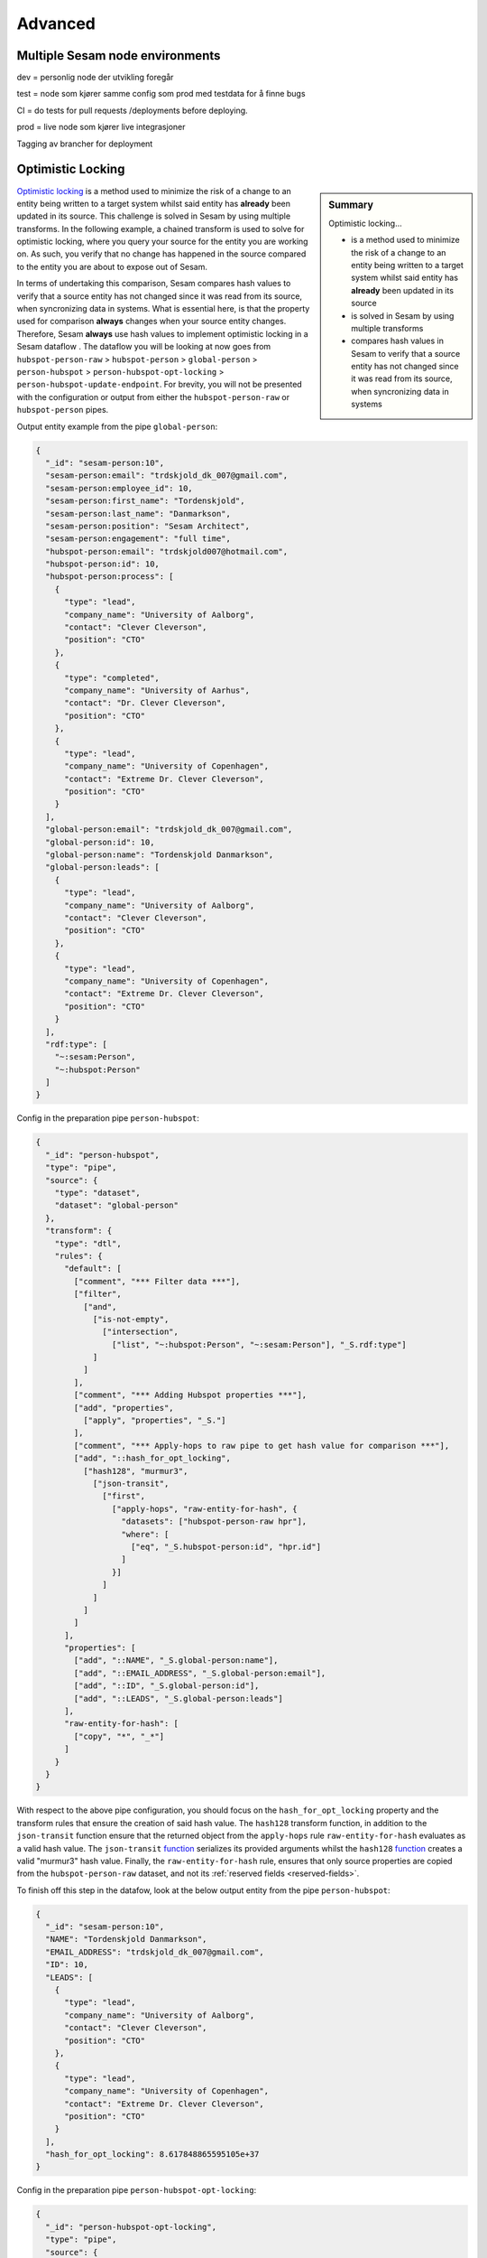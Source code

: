 
.. _projects-infrastructure-advanced-4-3:

Advanced
--------

.. _dev-ci-test-prod-nodes-4-3:

Multiple Sesam node environments
~~~~~~~~~~~~~~~~~~~~~~~~~~~~~~~~

dev = personlig node der utvikling foregår

test = node som kjører samme config som prod med testdata for å finne
bugs

CI = do tests for pull requests /deployments before deploying.

prod = live node som kjører live integrasjoner

Tagging av brancher for deployment

.. seealso::

  TODO

.. _optimistic-locking-4-3:

Optimistic Locking
~~~~~~~~~~~~~~~~~~

.. sidebar:: Summary

  Optimistic locking...

  - is a method used to minimize the risk of a change to an entity being written to a target system whilst said entity has **already** been updated in its source
  - is solved in Sesam by using multiple transforms
  - compares hash values in Sesam to verify that a source entity has not changed since it was read from its source, when syncronizing data in systems

`Optimistic locking <https://en.wikipedia.org/wiki/Optimistic_concurrency_control>`_ is a method used to minimize the risk of a change to an entity being written to a target system whilst said entity has **already** been updated in its source. This challenge is solved in Sesam by using multiple transforms. In the following example, a chained transform is used to solve for optimistic locking, where you query your source for the entity you are working on. As such, you verify that no change has happened in the source compared to the entity you are about to expose out of Sesam.

In terms of undertaking this comparison, Sesam compares hash values to verify that a source entity has not changed since it was read from its source, when syncronizing data in systems. What is essential here, is that the property used for comparison **always** changes when your source entity changes. Therefore, Sesam **always** use hash values to implement optimistic locking in a Sesam dataflow . The dataflow you will be looking at now goes from ``hubspot-person-raw`` > ``hubspot-person`` > ``global-person`` > ``person-hubspot`` > ``person-hubspot-opt-locking`` > ``person-hubspot-update-endpoint``. For brevity, you will not be presented with the configuration or output from either the ``hubspot-person-raw`` or ``hubspot-person`` pipes. 

Output entity example from the pipe ``global-person``:

.. code-block:: json

  {
    "_id": "sesam-person:10",
    "sesam-person:email": "trdskjold_dk_007@gmail.com",
    "sesam-person:employee_id": 10,
    "sesam-person:first_name": "Tordenskjold",
    "sesam-person:last_name": "Danmarkson",
    "sesam-person:position": "Sesam Architect",
    "sesam-person:engagement": "full time",
    "hubspot-person:email": "trdskjold007@hotmail.com",
    "hubspot-person:id": 10,
    "hubspot-person:process": [
      {
        "type": "lead",
        "company_name": "University of Aalborg",
        "contact": "Clever Cleverson",
        "position": "CTO"
      },
      {
        "type": "completed",
        "company_name": "University of Aarhus",
        "contact": "Dr. Clever Cleverson",
        "position": "CTO"
      },
      {
        "type": "lead",
        "company_name": "University of Copenhagen",
        "contact": "Extreme Dr. Clever Cleverson",
        "position": "CTO"
      }
    ],
    "global-person:email": "trdskjold_dk_007@gmail.com",
    "global-person:id": 10,
    "global-person:name": "Tordenskjold Danmarkson",
    "global-person:leads": [
      {
        "type": "lead",
        "company_name": "University of Aalborg",
        "contact": "Clever Cleverson",
        "position": "CTO"
      },
      {
        "type": "lead",
        "company_name": "University of Copenhagen",
        "contact": "Extreme Dr. Clever Cleverson",
        "position": "CTO"
      }
    ],
    "rdf:type": [
      "~:sesam:Person",
      "~:hubspot:Person"
    ]   
  }

Config in the preparation pipe ``person-hubspot``:

.. code-block:: json

  {
    "_id": "person-hubspot",
    "type": "pipe",
    "source": {
      "type": "dataset",
      "dataset": "global-person"
    },
    "transform": {
      "type": "dtl",
      "rules": {
        "default": [
          ["comment", "*** Filter data ***"],
          ["filter",
            ["and",
              ["is-not-empty",
                ["intersection",
                  ["list", "~:hubspot:Person", "~:sesam:Person"], "_S.rdf:type"]
              ]
            ]
          ],      
          ["comment", "*** Adding Hubspot properties ***"],
          ["add", "properties",
            ["apply", "properties", "_S."]
          ],
          ["comment", "*** Apply-hops to raw pipe to get hash value for comparison ***"],
          ["add", "::hash_for_opt_locking",
            ["hash128", "murmur3",
              ["json-transit",
                ["first",
                  ["apply-hops", "raw-entity-for-hash", {
                    "datasets": ["hubspot-person-raw hpr"],
                    "where": [
                      ["eq", "_S.hubspot-person:id", "hpr.id"]
                    ]
                  }]
                ]
              ]
            ]
          ]
        ],
        "properties": [
          ["add", "::NAME", "_S.global-person:name"],
          ["add", "::EMAIL_ADDRESS", "_S.global-person:email"],
          ["add", "::ID", "_S.global-person:id"],
          ["add", "::LEADS", "_S.global-person:leads"]
        ],
        "raw-entity-for-hash": [
          ["copy", "*", "_*"]
        ]
      }
    }
  }

With respect to the above pipe configuration, you should focus on the ``hash_for_opt_locking`` property and the transform rules that ensure the creation of said hash value. The ``hash128`` transform function, in addition to the ``json-transit`` function ensure that the returned object from the ``apply-hops`` rule ``raw-entity-for-hash`` evaluates as a valid hash value. The ``json-transit`` `function <https://docs.sesam.io/DTLReferenceGuide.html#json>`_ serializes its provided arguments whilst the ``hash128`` `function <https://docs.sesam.io/DTLReferenceGuide.html#hashing>`_ creates a valid "murmur3" hash value. Finally, the ``raw-entity-for-hash`` rule, ensures that only source properties are copied from the ``hubspot-person-raw`` dataset, and not its :ref:`reserved fields <reserved-fields>`.

To finish off this step in the datafow, look at the below output entity from the pipe ``person-hubspot``:

.. code-block:: json

  {
    "_id": "sesam-person:10",
    "NAME": "Tordenskjold Danmarkson",
    "EMAIL_ADDRESS": "trdskjold_dk_007@gmail.com",
    "ID": 10,
    "LEADS": [
      {
        "type": "lead",
        "company_name": "University of Aalborg",
        "contact": "Clever Cleverson",
        "position": "CTO"
      },
      {
        "type": "lead",
        "company_name": "University of Copenhagen",
        "contact": "Extreme Dr. Clever Cleverson",
        "position": "CTO"
      }
    ],
    "hash_for_opt_locking": 8.617848865595105e+37
  }

Config in the preparation pipe ``person-hubspot-opt-locking``:

.. code-block:: json

  {
    "_id": "person-hubspot-opt-locking",
    "type": "pipe",
    "source": {
      "type": "dataset",
      "dataset": "person-hubspot"
    },
    "transform": {
      "type": "chained",
      "transforms": [{
        "type": "dtl",
        "rules": {
          "default": [
            ["filter",
              ["eq", "_S._deleted", false]
            ],
            ["copy", "*"]
          ]
        }
      }, {
        "type": "http",
        "system": "hubspot",
        "batch_size": 1,
        "url": "/get/record?properties=*&id={{ID}}"
      }, {
        "type": "dtl",
        "rules": {
          "default": [
            ["copy", "*"],
            ["add", "hash_from_http_source",
              ["hash128", "murmur3",
                ["json-transit", "_T."]
              ]
            ],
            ["discard",
              ["eq", "_T.hash_from_http_source",
                ["integer", "_S.hash_for_opt_locking"]
              ]
            ],
            ["remove",
              ["list", "hash_from_http_source", "hash_for_opt_locking"]
            ]
          ]
        }
      }]
    }
  }

So, walking you through what happens in the above pipe configuration, you should note the property ``"type": "chained"``. A ``chained`` transform allows you to chain multiple transforms. This is essential when solving for optimistic locking in Sesam. In the first transform of the above three you see a filter on ``_deleted`` entities. This is just to ensure that no ``_deleted`` entities are passed on from this point. In the second transform you see that we are querying the system ``hubspot`` for an identical entity to the one currently being transformed. Following this, the last transform takes effect. In this transform you can see that a ``copy`` function has been defined and that a ``discard`` function follows. This ``discard`` ensures optimistic locking. The comparison of the hash values in the ``discard`` function, makes sure entities are discarded if both hash values are not equal. After this comparison, you can see the ``remove`` function, which ensures exposure of properties that align with the schema requirements in Hubspot. 

To finish off this section, lets expose data out of Sesam in the pipe ``person-hubspot-update-endpoint``:

.. code-block:: json

  {
    "_id": "person-hubspot-update-endpoint",
    "type": "pipe",
    "source": {
      "supports_signalling": true,
      "type": "dataset",
      "dataset": "person-hubspot-opt-locking"
    },
    "sink": {
      "type": "rest",
      "system": "hubspot-rest",
      "operation": "update"
    },
    "transform": [{
      "type": "dtl",
      "rules": {
        "default": [
          ["copy", "*"]
        ]
      }
    }]
  }

Output:

.. code-block:: json

  [
    {
      "_id": "sesam-person:10",
      "NAME": "Tordenskjold Danmarkson",
      "EMAIL_ADDRESS": "trdskjold_dk_007@gmail.com",
      "ID": 10,
      "LEADS": [
        {
          "type": "lead",
          "company_name": "University of Aalborg",
          "contact": "Clever Cleverson",
          "position": "CTO"
        },
        {
          "type": "lead",
          "company_name": "University of Copenhagen",
          "contact": "Extreme Dr. Clever Cleverson",
          "position": "CTO"
        }
      ]
    }
  ]

Note in the pipe config of ``person-hubspot-update-endpoint`` the property ``supports_signalling`` within the ``source`` dictionary. ``supports_signalling`` tells Sesam that this pipe must run as soon as an entity changes in its source dataset. In this example that is the dataset from ``person-hubspot-opt-locking``. In practice, this makes sure that the time window from checking for optimistic locking to exposure of data out of Sesam is at a minimum.

.. seealso::

  :ref:`developer-guide` > :ref:`configuration` > :ref:`source_section` > :ref:`dataset_source`

.. _workflow-in-projects-4-3:

Workflow in Projects
~~~~~~~~~~~~~~~~~~~~

Get task

[Document task]

Pull repo

Create branch

Do changes

Test changes

[Create more test cases]

Update expected data

Push changes

Document solution

Deploy to test

Test changes in test – go back to create branch if necessary.

Deploy to prod

.. seealso::

  TODO

.. _tasks-for-projects-and-infrastructure-intermediate-4-3:

Tasks for Projects & Infrastructure: Intermediate
~~~~~~~~~~~~~~~~~~~~~~~~~~~~~~~~~~~~~~~~~~~~~~~~~

